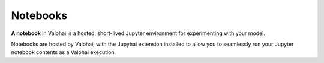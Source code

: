.. meta::
    :description: What are Valohai hosted notebooks? Explore your data and model in ephemeral environments.

Notebooks
=========

**A notebook** in Valohai is a hosted, short-lived Jupyter environment for experimenting with your model.

Notebooks are hosted by Valohai, with the Jupyhai extension installed to allow you to seamlessly run your Jupyter notebook contents as a Valohai execution.
